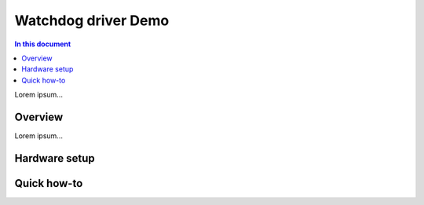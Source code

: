 =====================
Watchdog driver Demo
=====================

.. contents:: In this document
    :backlinks: none
    :depth: 3

Lorem ipsum...

Overview
==========

Lorem ipsum...

Hardware setup
==============

Quick how-to
============

